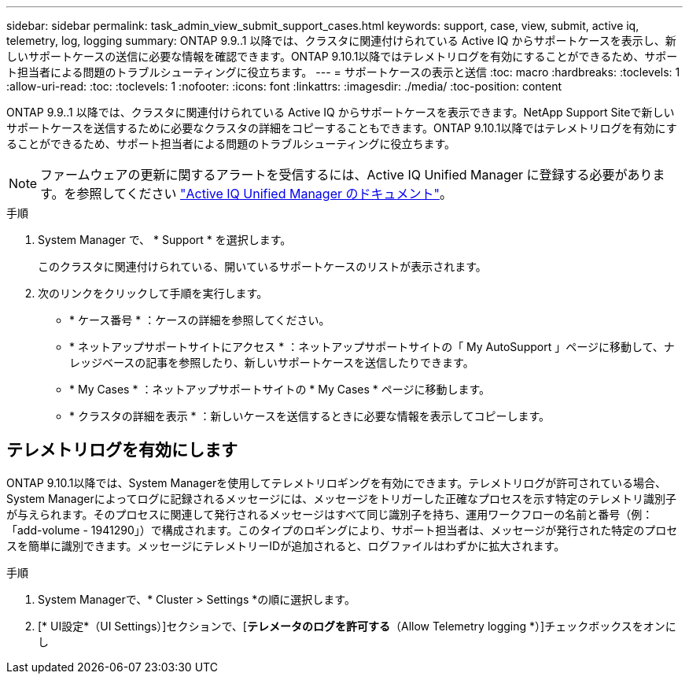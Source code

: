 ---
sidebar: sidebar 
permalink: task_admin_view_submit_support_cases.html 
keywords: support, case, view, submit, active iq, telemetry, log, logging 
summary: ONTAP 9.9..1 以降では、クラスタに関連付けられている Active IQ からサポートケースを表示し、新しいサポートケースの送信に必要な情報を確認できます。ONTAP 9.10.1以降ではテレメトリログを有効にすることができるため、サポート担当者による問題のトラブルシューティングに役立ちます。 
---
= サポートケースの表示と送信
:toc: macro
:hardbreaks:
:toclevels: 1
:allow-uri-read: 
:toc: 
:toclevels: 1
:nofooter: 
:icons: font
:linkattrs: 
:imagesdir: ./media/
:toc-position: content


[role="lead"]
ONTAP 9.9..1 以降では、クラスタに関連付けられている Active IQ からサポートケースを表示できます。NetApp Support Siteで新しいサポートケースを送信するために必要なクラスタの詳細をコピーすることもできます。ONTAP 9.10.1以降ではテレメトリログを有効にすることができるため、サポート担当者による問題のトラブルシューティングに役立ちます。


NOTE: ファームウェアの更新に関するアラートを受信するには、Active IQ Unified Manager に登録する必要があります。を参照してください link:https://netapp.com/support-and-training/documentation/active-iq-unified-manager["Active IQ Unified Manager のドキュメント"^]。

.手順
. System Manager で、 * Support * を選択します。
+
このクラスタに関連付けられている、開いているサポートケースのリストが表示されます。

. 次のリンクをクリックして手順を実行します。
+
** * ケース番号 * ：ケースの詳細を参照してください。
** * ネットアップサポートサイトにアクセス * ：ネットアップサポートサイトの「 My AutoSupport 」ページに移動して、ナレッジベースの記事を参照したり、新しいサポートケースを送信したりできます。
** * My Cases * ：ネットアップサポートサイトの * My Cases * ページに移動します。
** * クラスタの詳細を表示 * ：新しいケースを送信するときに必要な情報を表示してコピーします。






== テレメトリログを有効にします

ONTAP 9.10.1以降では、System Managerを使用してテレメトリロギングを有効にできます。テレメトリログが許可されている場合、System Managerによってログに記録されるメッセージには、メッセージをトリガーした正確なプロセスを示す特定のテレメトリ識別子が与えられます。そのプロセスに関連して発行されるメッセージはすべて同じ識別子を持ち、運用ワークフローの名前と番号（例：「add-volume - 1941290」）で構成されます。このタイプのロギングにより、サポート担当者は、メッセージが発行された特定のプロセスを簡単に識別できます。メッセージにテレメトリーIDが追加されると、ログファイルはわずかに拡大されます。

.手順
. System Managerで、* Cluster > Settings *の順に選択します。
. [* UI設定*（UI Settings）]セクションで、[*テレメータのログを許可する*（Allow Telemetry logging *）]チェックボックスをオンにし

